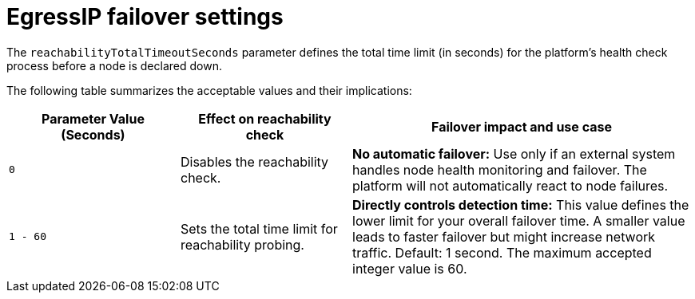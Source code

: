 // Module included in the following assembly:
//
// *networking/ovn_kubernetes_network_provider/egressip_failover_assembly.adoc

:_mod-docs-content-type: REFERENCE
[id="egressip_failover_reference_{context}"]
= EgressIP failover settings

The `reachabilityTotalTimeoutSeconds` parameter defines the total time limit (in seconds) for the platform's health check process before a node is declared down. 

The following table summarizes the acceptable values and their implications:

[cols="1,1,2a", options="header"]
|===
|Parameter Value (Seconds) |Effect on reachability check |Failover impact and use case
|`0` |Disables the reachability check. |**No automatic failover:** Use only if an external system handles node health monitoring and failover. The platform will not automatically react to node failures.
|`1 - 60` |Sets the total time limit for reachability probing. |**Directly controls detection time:** This value defines the lower limit for your overall failover time. A smaller value leads to faster failover but might increase network traffic. Default: 1 second. The maximum accepted integer value is 60.
|===